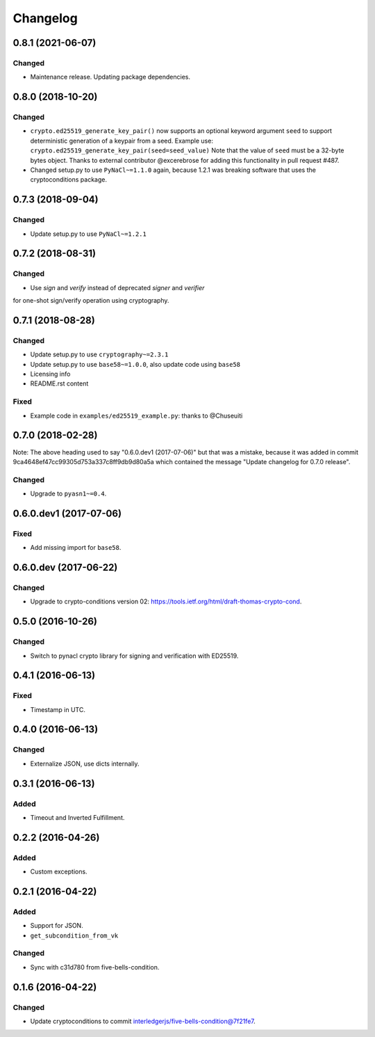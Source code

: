Changelog
=========

0.8.1 (2021-06-07)
------------------

Changed
^^^^^^^

* Maintenance release.  Updating package dependencies.

0.8.0 (2018-10-20)
------------------

Changed
^^^^^^^

* ``crypto.ed25519_generate_key_pair()`` now supports an optional keyword argument ``seed`` to support deterministic generation
  of a keypair from a seed.
  Example use: ``crypto.ed25519_generate_key_pair(seed=seed_value)``
  Note that the value of ``seed`` must be a 32-byte bytes object.
  Thanks to external contributor @excerebrose for adding this functionality in pull request #487.
* Changed setup.py to use ``PyNaCl~=1.1.0`` again, because 1.2.1 was breaking software that uses the cryptoconditions package.

0.7.3 (2018-09-04)
------------------

Changed
^^^^^^^
* Update setup.py to use ``PyNaCl~=1.2.1``

0.7.2 (2018-08-31)
------------------

Changed
^^^^^^^
* Use `sign` and `verify` instead of deprecated `signer` and `verifier`
for one-shot sign/verify operation using cryptography.

0.7.1 (2018-08-28)
------------------

Changed
^^^^^^^
* Update setup.py to use ``cryptography~=2.3.1``
* Update setup.py to use ``base58~=1.0.0``, also update code using ``base58``
* Licensing info
* README.rst content

Fixed
^^^^^
* Example code in ``examples/ed25519_example.py``: thanks to @Chuseuiti

0.7.0 (2018-02-28)
------------------

Note: The above heading used to say "0.6.0.dev1 (2017-07-06)"
but that was a mistake, because it was added
in commit 9ca4648ef47cc99305d753a337c8ff9db9d80a5a
which contained the message "Update changelog for 0.7.0 release".

Changed
^^^^^^^
* Upgrade to ``pyasn1~=0.4``.


0.6.0.dev1 (2017-07-06)
-----------------------
Fixed
^^^^^
* Add missing import for ``base58``.

0.6.0.dev (2017-06-22)
----------------------
Changed
^^^^^^^
* Upgrade to crypto-conditions version 02:
  https://tools.ietf.org/html/draft-thomas-crypto-cond.

0.5.0 (2016-10-26)
------------------
Changed
^^^^^^^
* Switch to pynacl crypto library for signing and verification with ED25519.


0.4.1 (2016-06-13)
------------------
Fixed
^^^^^
* Timestamp in UTC.

0.4.0 (2016-06-13)
------------------
Changed
^^^^^^^
* Externalize JSON, use dicts internally.

0.3.1 (2016-06-13)
------------------
Added
^^^^^
* Timeout and Inverted Fulfillment.

0.2.2 (2016-04-26)
------------------
Added
^^^^^
* Custom exceptions.

0.2.1 (2016-04-22)
------------------
Added
^^^^^
* Support for JSON.
* ``get_subcondition_from_vk``

Changed
^^^^^^^
* Sync with c31d780 from five-bells-condition.

0.1.6 (2016-04-22)
------------------
Changed
^^^^^^^
* Update cryptoconditions to commit interledgerjs/five-bells-condition@7f21fe7.
